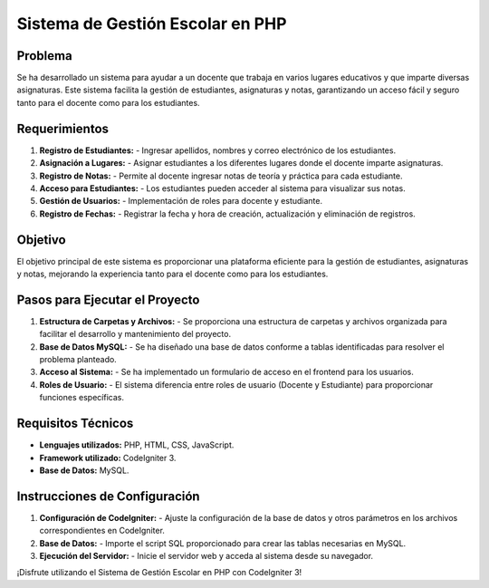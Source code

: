 ================================
Sistema de Gestión Escolar en PHP
================================

Problema
--------

Se ha desarrollado un sistema para ayudar a un docente que trabaja en varios lugares educativos y que imparte diversas asignaturas. Este sistema facilita la gestión de estudiantes, asignaturas y notas, garantizando un acceso fácil y seguro tanto para el docente como para los estudiantes.

Requerimientos
--------------

1. **Registro de Estudiantes:**
   - Ingresar apellidos, nombres y correo electrónico de los estudiantes.

2. **Asignación a Lugares:**
   - Asignar estudiantes a los diferentes lugares donde el docente imparte asignaturas.

3. **Registro de Notas:**
   - Permite al docente ingresar notas de teoría y práctica para cada estudiante.

4. **Acceso para Estudiantes:**
   - Los estudiantes pueden acceder al sistema para visualizar sus notas.

5. **Gestión de Usuarios:**
   - Implementación de roles para docente y estudiante.

6. **Registro de Fechas:**
   - Registrar la fecha y hora de creación, actualización y eliminación de registros.

Objetivo
--------

El objetivo principal de este sistema es proporcionar una plataforma eficiente para la gestión de estudiantes, asignaturas y notas, mejorando la experiencia tanto para el docente como para los estudiantes.

Pasos para Ejecutar el Proyecto
-------------------------------

1. **Estructura de Carpetas y Archivos:**
   - Se proporciona una estructura de carpetas y archivos organizada para facilitar el desarrollo y mantenimiento del proyecto.

2. **Base de Datos MySQL:**
   - Se ha diseñado una base de datos conforme a tablas identificadas para resolver el problema planteado.

3. **Acceso al Sistema:**
   - Se ha implementado un formulario de acceso en el frontend para los usuarios.

4. **Roles de Usuario:**
   - El sistema diferencia entre roles de usuario (Docente y Estudiante) para proporcionar funciones específicas.

Requisitos Técnicos
--------------------

- **Lenguajes utilizados:** PHP, HTML, CSS, JavaScript.
- **Framework utilizado:** CodeIgniter 3.
- **Base de Datos:** MySQL.

Instrucciones de Configuración
-------------------------------

1. **Configuración de CodeIgniter:**
   - Ajuste la configuración de la base de datos y otros parámetros en los archivos correspondientes en CodeIgniter.

2. **Base de Datos:**
   - Importe el script SQL proporcionado para crear las tablas necesarias en MySQL.

3. **Ejecución del Servidor:**
   - Inicie el servidor web y acceda al sistema desde su navegador.

¡Disfrute utilizando el Sistema de Gestión Escolar en PHP con CodeIgniter 3!
